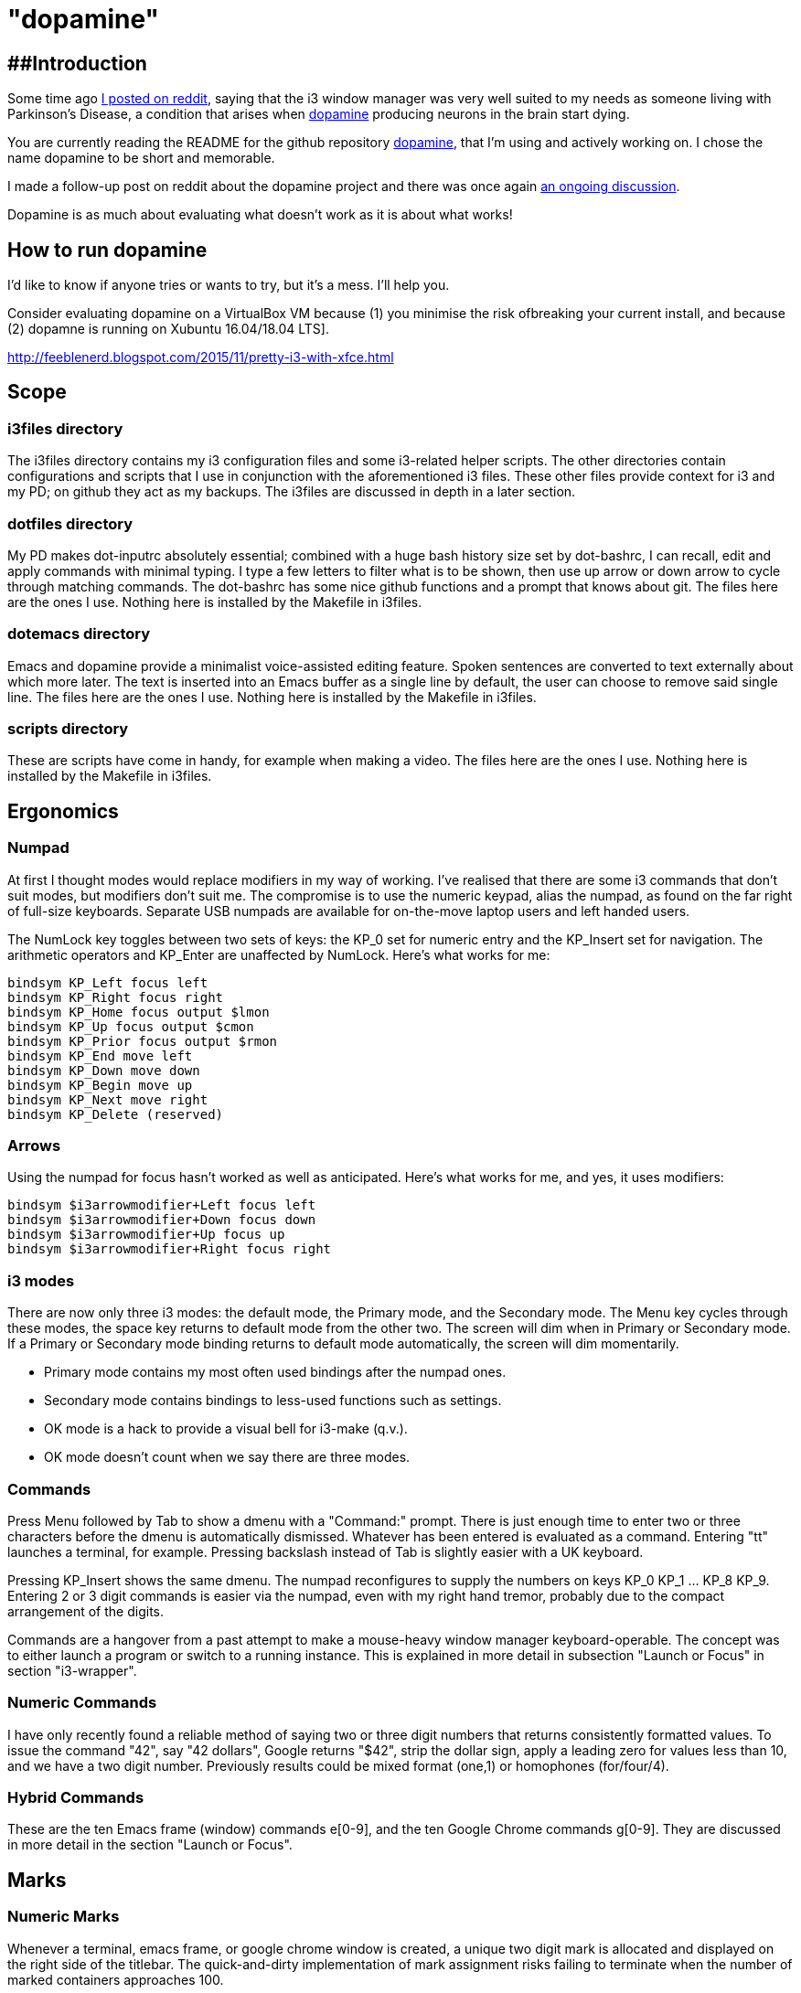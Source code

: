 = "dopamine"

== ##Introduction
Some time ago
https://www.reddit.com/r/i3wm/comments/8h2961/using_i3_for_better_accessibility_with_parkinsons/[I posted on reddit],
saying that the i3 window manager was very well suited to my needs
as someone living with Parkinson's Disease,
a condition that arises when https://en.wikipedia.org/wiki/Dopamine[dopamine]
producing neurons in the brain start dying.

You are currently reading the README for the github repository https://github.com/EllaTheCat/dopamine[dopamine],
that I'm using and actively working on. I chose the name dopamine to be short and memorable.

I made a follow-up post on reddit about the dopamine project and there was once again
https://www.reddit.com/r/i3wm/comments/b1i2io/dopamine_using_i3_when_the_user_has_a_movement/[an
ongoing discussion].

Dopamine is as much about evaluating what doesn't work as it is about what works!

== How to run dopamine
I'd like to know if anyone tries or wants to try, but it's a mess.  I'll help you.

Consider evaluating dopamine on a VirtualBox VM because
(1) you minimise the risk ofbreaking your current install, and because
(2) dopamne is running on Xubuntu 16.04/18.04 LTS].

http://feeblenerd.blogspot.com/2015/11/pretty-i3-with-xfce.html

== Scope

=== i3files directory
The i3files directory contains my i3 configuration files and some i3-related helper scripts.
The other directories contain configurations and scripts that I use in conjunction with the aforementioned i3 files.
These other files provide context for i3 and my PD; on github they act as my backups.
The i3files are discussed in depth in a later section.

=== dotfiles directory
My PD makes dot-inputrc absolutely essential; combined with a huge bash history size set by dot-bashrc,
I can recall, edit and apply commands with minimal typing. I type a few letters to filter what is to be shown,
then use up arrow or down arrow to cycle through matching commands.
The dot-bashrc has some nice github functions and a prompt that knows about git.
The files here are the ones I use. Nothing here is installed by the Makefile in i3files.

=== dotemacs directory
Emacs and dopamine provide a minimalist voice-assisted editing feature.
Spoken sentences are converted to text externally about which more later.
The text is inserted into an Emacs buffer as a single line by default, the user can choose to remove said single line.
The files here are the ones I use. Nothing here is installed by the Makefile in i3files.

=== scripts directory
These are scripts have come in handy, for example when making a video.
The files here are the ones I use. Nothing here is installed by the Makefile in i3files.

== Ergonomics

=== Numpad
At first I thought modes would replace modifiers in my way of working.
I've realised that there are some i3 commands that don't suit modes,
but modifiers don't suit me.
The compromise is to use the numeric keypad, alias the numpad,
as found on the far right of full-size keyboards.
Separate USB numpads are available for on-the-move  laptop users and left handed users.

The NumLock key toggles between two sets of keys:
the KP_0 set for numeric entry and
the KP_Insert set for navigation.
The arithmetic operators and KP_Enter are unaffected by NumLock.
Here's what works for me:
----
bindsym KP_Left focus left
bindsym KP_Right focus right
bindsym KP_Home focus output $lmon
bindsym KP_Up focus output $cmon
bindsym KP_Prior focus output $rmon
bindsym KP_End move left
bindsym KP_Down move down
bindsym KP_Begin move up
bindsym KP_Next move right
bindsym KP_Delete (reserved)
----

=== Arrows
Using the numpad for focus hasn't worked as well as anticipated.
Here's what works for me, and yes, it uses modifiers:

----
bindsym $i3arrowmodifier+Left focus left
bindsym $i3arrowmodifier+Down focus down
bindsym $i3arrowmodifier+Up focus up
bindsym $i3arrowmodifier+Right focus right
----

=== i3 modes

There are now only three i3 modes: the default mode, the Primary mode, and the Secondary mode.
The Menu key cycles through these modes, the space key returns to default mode from the other two.
The screen will dim when in Primary or Secondary mode.
If a Primary or Secondary mode binding returns to default mode automatically, the screen will dim momentarily.

- Primary mode contains my most often used bindings after the numpad ones.
- Secondary mode contains bindings to less-used functions such as settings.

- OK mode is a hack to provide a visual bell for i3-make (q.v.).
- OK mode doesn't count when we say there are three modes.

=== Commands

Press Menu followed by Tab to show a dmenu with a "Command:" prompt.
There is just enough time to enter two or three characters before the dmenu
is automatically dismissed. Whatever has been entered is evaluated as a command.
Entering "tt" launches a terminal, for example. Pressing backslash instead of Tab
is slightly easier with a UK keyboard.

Pressing KP_Insert shows the same dmenu. The numpad reconfigures to
supply the numbers on keys KP_0 KP_1 ... KP_8 KP_9. Entering 2 or 3 digit
commands is easier via the numpad, even with my right hand tremor,
probably due to the compact arrangement of the digits.

Commands are a hangover from a past attempt to make a mouse-heavy
window manager keyboard-operable. The concept was to either launch a
program or switch to a running instance.
This is explained in more detail in subsection "Launch or Focus" in section "i3-wrapper".

=== Numeric Commands

I have only recently found a reliable method of saying two or three digit numbers
that returns consistently formatted values.
To issue the command "42", say "42 dollars", Google returns "$42", strip the dollar sign, apply a leading zero
for values less than 10, and we have a two digit number.
Previously results could be mixed format (one,1) or homophones (for/four/4).

=== Hybrid Commands
These are the ten Emacs frame (window) commands e[0-9], and
the ten Google Chrome commands g[0-9].
They are discussed in more detail in the section "Launch or Focus".

== Marks

=== Numeric Marks
Whenever a terminal, emacs frame, or google chrome window is created,
a unique two digit mark is allocated and displayed on the right side of the titlebar.
The quick-and-dirty implementation of mark assignment risks failing to terminate
when the number of marked containers approaches 100.

i3 has a goto-mark function bound to the 2 digit sequence [0-9][0-9] and a
swap-container-with-mark function bound to the 3 digit sequence 5[0-9][0-9].
Exchanging marks can make rearranging windows easier than relying upon
the conventional incremental movement of focus or windows alone.

=== Single Letter Marks
In addition to a two character mark matching "[0-9][0-9]",
a single letter mark can be added or removed independently.
There are ten such marks, which are set in Primary mode by keys 1,2,...,9,0,
and cleared by the same keys in Secondary mode.
The ten marks are single capital letters, two groups of three and one group of four,
mutually non-adjacent, matching (A,B,C) (R,S,T) (W,X,Y,Z)

For example, a user might edit the source for a program in one window,
build the program in another window, and execute the program in yet
another window.
By marking these A,B,C respectively, the user can cycle though them
using just one key, currently Control+Tab.
More than one letter can mark a window,
hence toggling between two windows marked [R] and {S][T]
works as one would want.
The bindings density around my left hand is quite high,
hence the use of a modifer rather than a mode,
plus the homage to Alt-Tab.

This all works, but has been seldom used.
It does no harm at present so there is no reason to remove it.

== i3-make
The i3files directory contais several files, copies of which must be installed in their
run-time locations. Changing the i3 configuration requires that i3 reloads,
changing the i3-status script requires that i3 restarts.
The repository Makefile is used to automate installation, reloading and restarting.
The i3-make script is a wrapper for 'make' calling the Makefile with custom make variables.
The example just happens to work for me by default,
the user should modify it to suit their system.

== Bash scripts

=== i3-wrapper
This script is the main one and is described in detail in the section after this one.
The other scripts described in this section are the result of refactoring i3-wrapper.
The refactoring is still work in progress.

=== i3-keyboard
I'm from the UK, but I prefer the US keyboard layout because
back in the day there was no choice but the US layout.
I have a 105 key UK keyboard, and this script creates my custom US-style keyboard.

Apropos of i3, this is where I invoke
https://github.com/alols/xcape[xcape] to define how modifier keys work when pressed singly.

    - k1='Super_L=Menu'
    - k2='Alt_L=Escape'
    - k3='ISO_Level3_Shift=Escape'

=== i3-mouse
A recent useful idea from reddit is
https://www.reddit.com/r/i3wm/comments/b0lj73/where_focus_goes_mouse_follows/["mouse follows focus"]:
When the keyboard is used to focus a window, the mouse is warped into
the window, to a point offset from the top left corner
by one-third of the window width and one-third of the window height.
Using the mouse to focus a window with a single click highlights the
region between the mouse click point and the keyboard focus point. Using
a slow double-click instead leaves no highlight.

The following ideas didn't work out for me and have been removed,
but should not be forgotten.

 The mouse will automatically disable the mouse inside any Emacs window inside
any of the standard Emacs workspaces e[0-9] and em.
This is a deliberate decision, to encourage keyboard use and discourage mouse use.
To prevent the mouse being disabled for the session,
either move the window or rename the workspace.
To enable the mouse for just long enough to escape such a mousetrap
press Menu at least once, until default mode is reactivated.
There is no need to restart the focus watcher.

=== i3-display
I simply don't like automatic display blanking, but because
my tremor would easily disturb the mouse
I can't allow automatic display unblanking.
Keybindings can use this script request that the display sleeps or wakes up.

I have two monitors driven from my PC, and I hope to have three again in future.
The left monitor can be driven from other sources, Fire Stick, NowTV STB, Raspberry Pi, ...
I wish to avoid selecting inputs with buttons on the left monitor.
Keybindings can use this script to send commands to both sources
such that the left monitor source can be selected programmatically.

This works, but has been seldom used because my monitors have been
configured to disable automatic HDMI switching.
It does no harm at present so there is no reason to remove it.

=== i3-status
This script is a straightforward wrapper round 'i3status'. It adds several things:

- Status of a firewall rule
- On/Off control and status for USB audio dongle microphone, USB webcam microphone and analog stereo microphone.
- Webcam device file owner (lsof).
- A list of the marks that are assigned to terminals, Emacs frames, Chrome windows, and certain other windows.

=== i3-apps
This script makes explicit how the applications I use should be started and stopped.

== i3-wrapper
=== File Watcher
The file watcher monitors a file in shared memory, using
inotify-hookable.  When a command is written to this file, it is
forwarded to the i3programs() function in i3-wrapper for evaluation.

=== Launch or Focus
The focus function in i3-wrapper has a bash case statement that
accepts commands to launch or focus a program using the aforementioned
focus function:

- If a requested program is not already running,
the focus function will launch the requested program
in a designated workspace on a designated output.
- If a requested program is already running,
the focus function changes to its workspace and to its output.

The example here launches thunderbird in response to command "tb",
launching  on the workspace "tb" on the left monitor ${lmon},
unless a Thunderbird window exists, in which case ithe window will
receive focus on whatever workspace or output it currently occupies.

----
(tb)
focus class Thunderbird 'tb' ${lmon} thunderbird ;;
----

Not all case statements use the focus function. The ten 'g0 g1 ... g8
g9' commands launch or focus Google Chrome windows on eponymous
workspaces. The "gc" command will launch a Google Chrome window on the
current workspace. There are also ten commands 'e0 e1 ... e8 e9' that
launch or focus Emacs frames on eponymous workspaces, and 'em' for the
current workspace. These all rely on the 'emgc' function instead of 'focus'.
Their names are the "standard" names that other features may expect,
as does the focus watcher for example.

=== Scratchpad Terminal
The popularity of dropdown terminals (Guake, Yakuake ...) has seen i3
users implementing similar functionality using the i3 scratchpad.

A single key binding (Control+Delete) operates the scratchpad terminal.
The first two presses perform initialisation,
subsequent presses toggle the scratchpad terminal between being visible and being hidden;.
There is no dropdown animation.
I have locked the terminal to a fixed position on my primary monitor.

My decision to use Control+Delete despite my right hand tremors
relies on the space between the two key clusters to the left of the numpad
to rest my fingers and steady my hand.

=== Tiled Terminals
I use tiled terminals laid out in a limited number of different arrangements,
which result in bindings to bash functions that perform these operations:

- 1 terminal opened to the right of an existing container.
- 1 terminal opened underneath an existing container.
- 2 terminals opened to the right of an existing container, stacked vertically.
- Given two terminals stacked one above the other, arrange them side-by-side.
- Given two terminals stacked side-by-side, arrange them one above the other.
- 3 terminals opened on an empty workspace.

The hardcore i3 user might be able to split but it made my head hurt.
These terminal commands combine the splitting and the invoking.

== AutoVoice
My external speech to text engine uses the Android apps Tasker and AutoVoice.
Tasker writes a sentence or command into the file monitored by the file watcher.

My frontend for speeech to text is the AutoVoice for Chrome extension.
It provides continuous listening without hotphrases such as "OK Google" or "Alexa".
This requires streaming audio out of the machine at roughly 128 kbps,
so be careful if your broadband is metered, or if you wish to keep secrets.
The extension has an on/off switch but I do not know how to toggle it programmatically.
Muting the microphone input reduces the upstream bandwidth significantly
and serves as an on/off switch.

= Summary
:
-)